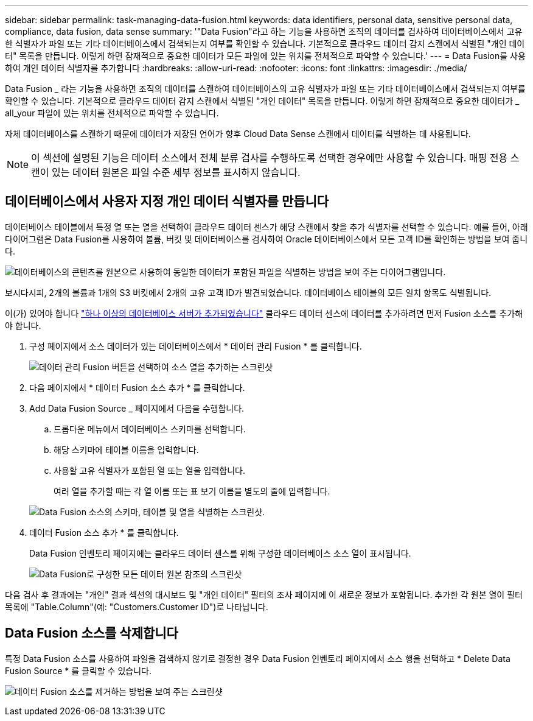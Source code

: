 ---
sidebar: sidebar 
permalink: task-managing-data-fusion.html 
keywords: data identifiers, personal data, sensitive personal data, compliance, data fusion, data sense 
summary: '"Data Fusion"라고 하는 기능을 사용하면 조직의 데이터를 검사하여 데이터베이스에서 고유한 식별자가 파일 또는 기타 데이터베이스에서 검색되는지 여부를 확인할 수 있습니다. 기본적으로 클라우드 데이터 감지 스캔에서 식별된 "개인 데이터" 목록을 만듭니다. 이렇게 하면 잠재적으로 중요한 데이터가 모든 파일에 있는 위치를 전체적으로 파악할 수 있습니다.' 
---
= Data Fusion를 사용하여 개인 데이터 식별자를 추가합니다
:hardbreaks:
:allow-uri-read: 
:nofooter: 
:icons: font
:linkattrs: 
:imagesdir: ./media/


[role="lead"]
Data Fusion _ 라는 기능을 사용하면 조직의 데이터를 스캔하여 데이터베이스의 고유 식별자가 파일 또는 기타 데이터베이스에서 검색되는지 여부를 확인할 수 있습니다. 기본적으로 클라우드 데이터 감지 스캔에서 식별된 "개인 데이터" 목록을 만듭니다. 이렇게 하면 잠재적으로 중요한 데이터가 _ all_your 파일에 있는 위치를 전체적으로 파악할 수 있습니다.

자체 데이터베이스를 스캔하기 때문에 데이터가 저장된 언어가 향후 Cloud Data Sense 스캔에서 데이터를 식별하는 데 사용됩니다.


NOTE: 이 섹션에 설명된 기능은 데이터 소스에서 전체 분류 검사를 수행하도록 선택한 경우에만 사용할 수 있습니다. 매핑 전용 스캔이 있는 데이터 원본은 파일 수준 세부 정보를 표시하지 않습니다.



== 데이터베이스에서 사용자 지정 개인 데이터 식별자를 만듭니다

데이터베이스 테이블에서 특정 열 또는 열을 선택하여 클라우드 데이터 센스가 해당 스캔에서 찾을 추가 식별자를 선택할 수 있습니다. 예를 들어, 아래 다이어그램은 Data Fusion를 사용하여 볼륨, 버킷 및 데이터베이스를 검사하여 Oracle 데이터베이스에서 모든 고객 ID를 확인하는 방법을 보여 줍니다.

image:diagram_compliance_data_fusion.png["데이터베이스의 콘텐츠를 원본으로 사용하여 동일한 데이터가 포함된 파일을 식별하는 방법을 보여 주는 다이어그램입니다."]

보시다시피, 2개의 볼륨과 1개의 S3 버킷에서 2개의 고유 고객 ID가 발견되었습니다. 데이터베이스 테이블의 모든 일치 항목도 식별됩니다.

이(가) 있어야 합니다 link:task-scanning-databases.html#adding-the-database-server["하나 이상의 데이터베이스 서버가 추가되었습니다"^] 클라우드 데이터 센스에 데이터를 추가하려면 먼저 Fusion 소스를 추가해야 합니다.

. 구성 페이지에서 소스 데이터가 있는 데이터베이스에서 * 데이터 관리 Fusion * 를 클릭합니다.
+
image:screenshot_compliance_manage_data_fusion.png["데이터 관리 Fusion 버튼을 선택하여 소스 열을 추가하는 스크린샷"]

. 다음 페이지에서 * 데이터 Fusion 소스 추가 * 를 클릭합니다.
. Add Data Fusion Source _ 페이지에서 다음을 수행합니다.
+
.. 드롭다운 메뉴에서 데이터베이스 스키마를 선택합니다.
.. 해당 스키마에 테이블 이름을 입력합니다.
.. 사용할 고유 식별자가 포함된 열 또는 열을 입력합니다.
+
여러 열을 추가할 때는 각 열 이름 또는 표 보기 이름을 별도의 줄에 입력합니다.

+
image:screenshot_compliance_add_data_fusion.png["Data Fusion 소스의 스키마, 테이블 및 열을 식별하는 스크린샷."]



. 데이터 Fusion 소스 추가 * 를 클릭합니다.
+
Data Fusion 인벤토리 페이지에는 클라우드 데이터 센스를 위해 구성한 데이터베이스 소스 열이 표시됩니다.

+
image:screenshot_compliance_data_fusion_list.png["Data Fusion로 구성한 모든 데이터 원본 참조의 스크린샷"]



다음 검사 후 결과에는 "개인" 결과 섹션의 대시보드 및 "개인 데이터" 필터의 조사 페이지에 이 새로운 정보가 포함됩니다. 추가한 각 원본 열이 필터 목록에 "Table.Column"(예: "Customers.Customer ID")로 나타납니다.



== Data Fusion 소스를 삭제합니다

특정 Data Fusion 소스를 사용하여 파일을 검색하지 않기로 결정한 경우 Data Fusion 인벤토리 페이지에서 소스 행을 선택하고 * Delete Data Fusion Source * 를 클릭할 수 있습니다.

image:screenshot_compliance_delete_data_fusion.png["데이터 Fusion 소스를 제거하는 방법을 보여 주는 스크린샷"]
